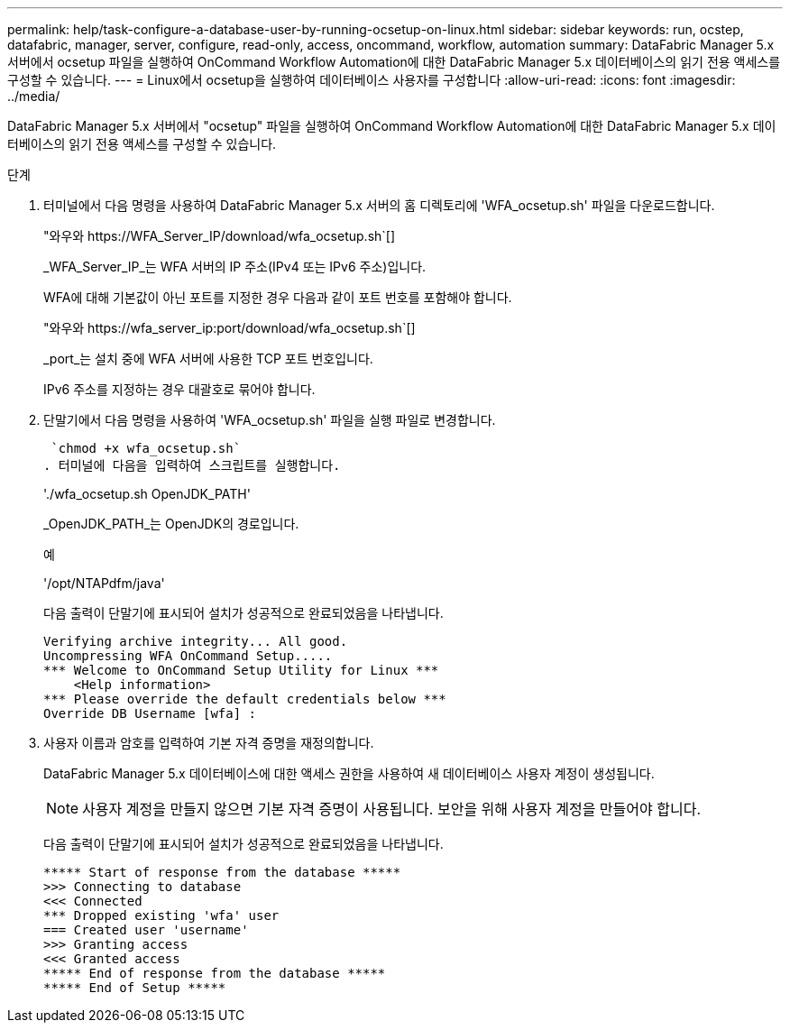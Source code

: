 ---
permalink: help/task-configure-a-database-user-by-running-ocsetup-on-linux.html 
sidebar: sidebar 
keywords: run, ocstep, datafabric, manager, server, configure, read-only, access, oncommand, workflow, automation 
summary: DataFabric Manager 5.x 서버에서 ocsetup 파일을 실행하여 OnCommand Workflow Automation에 대한 DataFabric Manager 5.x 데이터베이스의 읽기 전용 액세스를 구성할 수 있습니다. 
---
= Linux에서 ocsetup을 실행하여 데이터베이스 사용자를 구성합니다
:allow-uri-read: 
:icons: font
:imagesdir: ../media/


[role="lead"]
DataFabric Manager 5.x 서버에서 "ocsetup" 파일을 실행하여 OnCommand Workflow Automation에 대한 DataFabric Manager 5.x 데이터베이스의 읽기 전용 액세스를 구성할 수 있습니다.

.단계
. 터미널에서 다음 명령을 사용하여 DataFabric Manager 5.x 서버의 홈 디렉토리에 'WFA_ocsetup.sh' 파일을 다운로드합니다.
+
"+와우와 https://WFA_Server_IP/download/wfa_ocsetup.sh+`[]

+
_WFA_Server_IP_는 WFA 서버의 IP 주소(IPv4 또는 IPv6 주소)입니다.

+
WFA에 대해 기본값이 아닌 포트를 지정한 경우 다음과 같이 포트 번호를 포함해야 합니다.

+
"+와우와 https://wfa_server_ip:port/download/wfa_ocsetup.sh+`[]

+
_port_는 설치 중에 WFA 서버에 사용한 TCP 포트 번호입니다.

+
IPv6 주소를 지정하는 경우 대괄호로 묶어야 합니다.

. 단말기에서 다음 명령을 사용하여 'WFA_ocsetup.sh' 파일을 실행 파일로 변경합니다.
+
 `chmod +x wfa_ocsetup.sh`
. 터미널에 다음을 입력하여 스크립트를 실행합니다.
+
'./wfa_ocsetup.sh OpenJDK_PATH'

+
_OpenJDK_PATH_는 OpenJDK의 경로입니다.

+
예

+
'/opt/NTAPdfm/java'

+
다음 출력이 단말기에 표시되어 설치가 성공적으로 완료되었음을 나타냅니다.

+
[listing]
----
Verifying archive integrity... All good.
Uncompressing WFA OnCommand Setup.....
*** Welcome to OnCommand Setup Utility for Linux ***
    <Help information>
*** Please override the default credentials below ***
Override DB Username [wfa] :
----
. 사용자 이름과 암호를 입력하여 기본 자격 증명을 재정의합니다.
+
DataFabric Manager 5.x 데이터베이스에 대한 액세스 권한을 사용하여 새 데이터베이스 사용자 계정이 생성됩니다.

+

NOTE: 사용자 계정을 만들지 않으면 기본 자격 증명이 사용됩니다. 보안을 위해 사용자 계정을 만들어야 합니다.

+
다음 출력이 단말기에 표시되어 설치가 성공적으로 완료되었음을 나타냅니다.

+
[listing]
----
***** Start of response from the database *****
>>> Connecting to database
<<< Connected
*** Dropped existing 'wfa' user
=== Created user 'username'
>>> Granting access
<<< Granted access
***** End of response from the database *****
***** End of Setup *****
----

